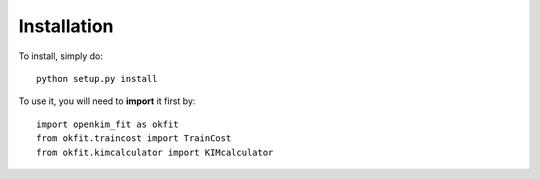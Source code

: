 Installation
------------

To install, simply do::

    python setup.py install


To use it, you will need to **import** it first by::

    import openkim_fit as okfit
    from okfit.traincost import TrainCost
    from okfit.kimcalculator import KIMcalculator

